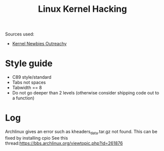 #+title: Linux Kernel Hacking
#+options: author:nil date:nil

Sources used:
+ [[https://kernelnewbies.org/OutreachyfirstpatchSetup][Kernel Newbies Outreachy]]

* Style guide

+ C89 style/standard
+ Tabs not spaces
+ Tabwidth == 8
+ Do not go deeper than 2 levels (otherwise consider shipping code out to a function)

* Log

Archlinux gives an error such as kheaders_data.tar.gz not found. This can be
fixed by installing cpio See this
thread:[[https://bbs.archlinux.org/viewtopic.php?id=261876][https://bbs.archlinux.org/viewtopic.php?id=261876]]
